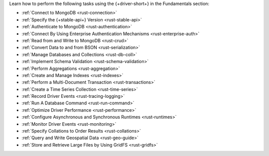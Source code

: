 Learn how to perform the following tasks using the {+driver-short+} in the
Fundamentals section:

- :ref:`Connect to MongoDB <rust-connection>`
- :ref:`Specify the {+stable-api+} Version <rust-stable-api>`
- :ref:`Authenticate to MongoDB <rust-authentication>`
- :ref:`Connect By Using Enterprise Authentication Mechanisms <rust-enterprise-auth>`
- :ref:`Read from and Write to MongoDB <rust-crud>`
- :ref:`Convert Data to and from BSON <rust-serialization>`
- :ref:`Manage Databases and Collections <rust-db-coll>`
- :ref:`Implement Schema Validation <rust-schema-validation>`
- :ref:`Perform Aggregations <rust-aggregation>`
- :ref:`Create and Manage Indexes <rust-indexes>`
- :ref:`Perform a Multi-Document Transaction <rust-transactions>`
- :ref:`Create a Time Series Collection <rust-time-series>`
- :ref:`Record Driver Events <rust-tracing-logging>`
- :ref:`Run A Database Command <rust-run-command>`
- :ref:`Optimize Driver Performance <rust-performance>`
- :ref:`Configure Asynchronous and Synchronous Runtimes <rust-runtimes>`
- :ref:`Monitor Driver Events <rust-monitoring>`
- :ref:`Specify Collations to Order Results <rust-collations>`
- :ref:`Query and Write Geospatial Data <rust-geo-guide>`
- :ref:`Store and Retrieve Large Files by Using GridFS <rust-gridfs>`

..
  - :atlas:`Connect to MongoDB Atlas from AWS Lambda </manage-connections-aws-lambda/>`

  - :ref:`Encrypt Fields <rust-fle>`

